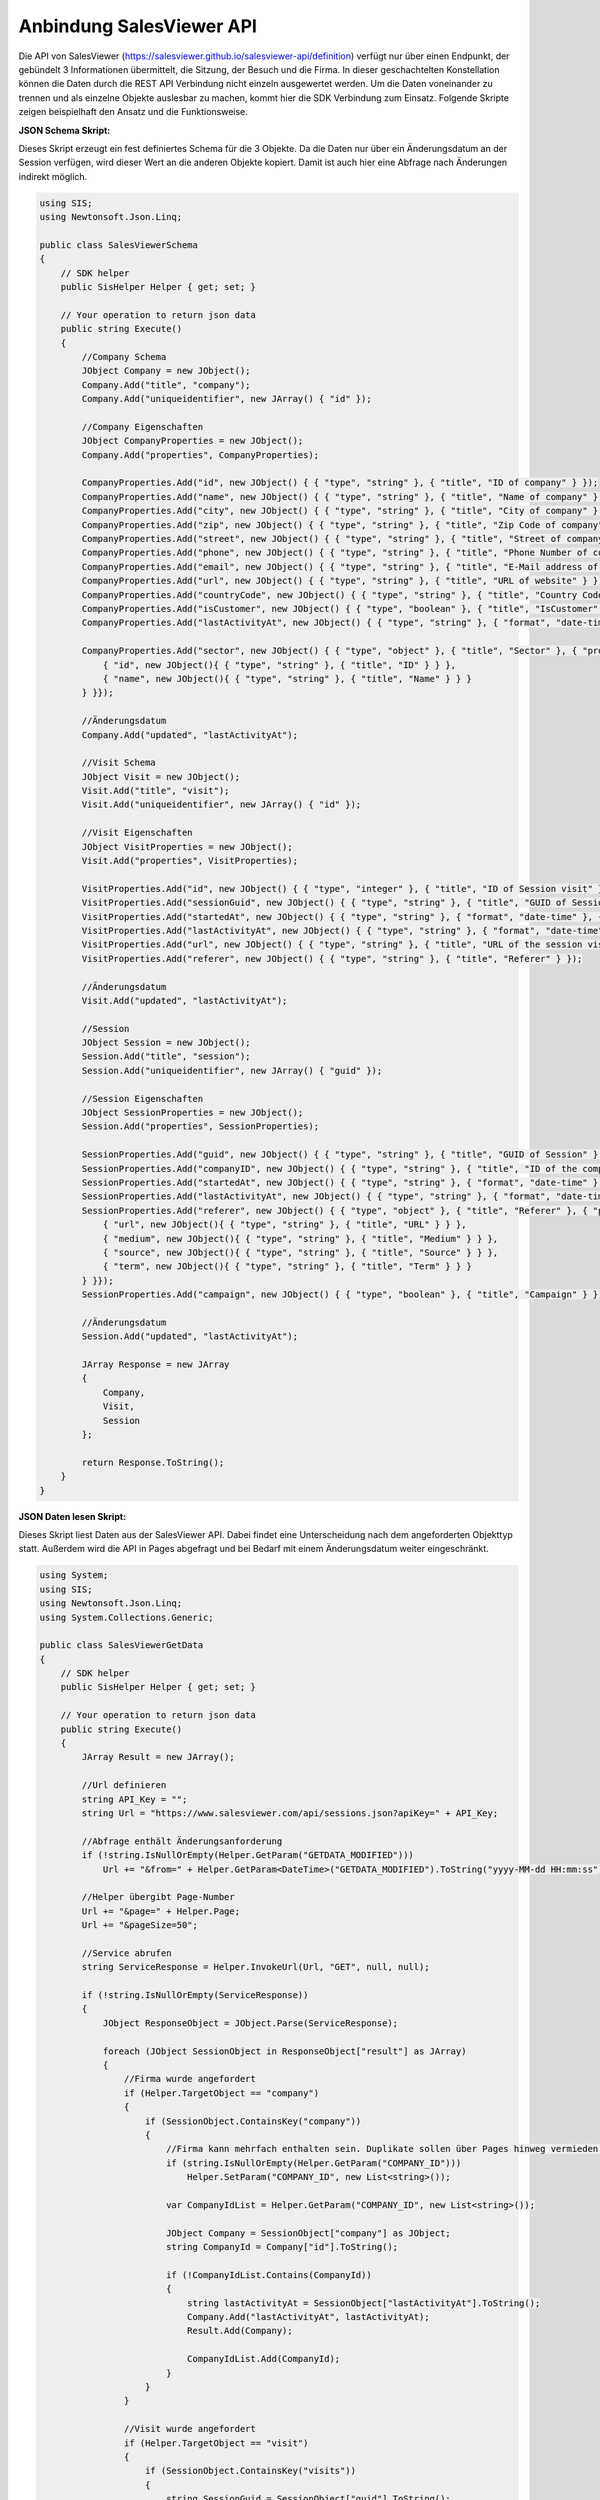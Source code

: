 ﻿Anbindung SalesViewer API
=========================

Die API von SalesViewer (https://salesviewer.github.io/salesviewer-api/definition) verfügt nur über 
einen Endpunkt, der gebündelt 3 Informationen übermittelt, die Sitzung, der Besuch und die Firma.
In dieser geschachtelten Konstellation können die Daten durch die REST API Verbindung nicht einzeln 
ausgewertet werden.
Um die Daten voneinander zu trennen und als einzelne Objekte auslesbar zu machen,
kommt hier die SDK Verbindung zum Einsatz.
Folgende Skripte zeigen beispielhaft den Ansatz und die Funktionsweise.


:JSON Schema Skript:

Dieses Skript erzeugt ein fest definiertes Schema für die 3 Objekte.
Da die Daten nur über ein Änderungsdatum an der Session verfügen, wird dieser Wert an die anderen
Objekte kopiert. Damit ist auch hier eine Abfrage nach Änderungen indirekt möglich.


.. code-block:: C#

    using SIS;
    using Newtonsoft.Json.Linq;

    public class SalesViewerSchema
    {
        // SDK helper
        public SisHelper Helper { get; set; }

        // Your operation to return json data
        public string Execute()
        {
            //Company Schema
            JObject Company = new JObject();
            Company.Add("title", "company");
            Company.Add("uniqueidentifier", new JArray() { "id" });

            //Company Eigenschaften
            JObject CompanyProperties = new JObject();
            Company.Add("properties", CompanyProperties);

            CompanyProperties.Add("id", new JObject() { { "type", "string" }, { "title", "ID of company" } });
            CompanyProperties.Add("name", new JObject() { { "type", "string" }, { "title", "Name of company" } });
            CompanyProperties.Add("city", new JObject() { { "type", "string" }, { "title", "City of company" } });
            CompanyProperties.Add("zip", new JObject() { { "type", "string" }, { "title", "Zip Code of company" } });
            CompanyProperties.Add("street", new JObject() { { "type", "string" }, { "title", "Street of company" } });
            CompanyProperties.Add("phone", new JObject() { { "type", "string" }, { "title", "Phone Number of company" } });
            CompanyProperties.Add("email", new JObject() { { "type", "string" }, { "title", "E-Mail address of company" } });
            CompanyProperties.Add("url", new JObject() { { "type", "string" }, { "title", "URL of website" } });
            CompanyProperties.Add("countryCode", new JObject() { { "type", "string" }, { "title", "Country Code" } });
            CompanyProperties.Add("isCustomer", new JObject() { { "type", "boolean" }, { "title", "IsCustomer" } });
            CompanyProperties.Add("lastActivityAt", new JObject() { { "type", "string" }, { "format", "date-time" }, { "title", "Session company last activity at" } });

            CompanyProperties.Add("sector", new JObject() { { "type", "object" }, { "title", "Sector" }, { "properties", new JObject(){
                { "id", new JObject(){ { "type", "string" }, { "title", "ID" } } },
                { "name", new JObject(){ { "type", "string" }, { "title", "Name" } } }
            } }});

            //Änderungsdatum
            Company.Add("updated", "lastActivityAt");

            //Visit Schema
            JObject Visit = new JObject();
            Visit.Add("title", "visit");
            Visit.Add("uniqueidentifier", new JArray() { "id" });

            //Visit Eigenschaften
            JObject VisitProperties = new JObject();
            Visit.Add("properties", VisitProperties);

            VisitProperties.Add("id", new JObject() { { "type", "integer" }, { "title", "ID of Session visit" } });
            VisitProperties.Add("sessionGuid", new JObject() { { "type", "string" }, { "title", "GUID of Session" } });
            VisitProperties.Add("startedAt", new JObject() { { "type", "string" }, { "format", "date-time" }, { "title", "Session visit started at" } });
            VisitProperties.Add("lastActivityAt", new JObject() { { "type", "string" }, { "format", "date-time" }, { "title", "Session visit last activity at" } });
            VisitProperties.Add("url", new JObject() { { "type", "string" }, { "title", "URL of the session visit" } });
            VisitProperties.Add("referer", new JObject() { { "type", "string" }, { "title", "Referer" } });

            //Änderungsdatum
            Visit.Add("updated", "lastActivityAt");

            //Session
            JObject Session = new JObject();
            Session.Add("title", "session");
            Session.Add("uniqueidentifier", new JArray() { "guid" });

            //Session Eigenschaften
            JObject SessionProperties = new JObject();
            Session.Add("properties", SessionProperties);

            SessionProperties.Add("guid", new JObject() { { "type", "string" }, { "title", "GUID of Session" } });
            SessionProperties.Add("companyID", new JObject() { { "type", "string" }, { "title", "ID of the company" } });
            SessionProperties.Add("startedAt", new JObject() { { "type", "string" }, { "format", "date-time" }, { "title", "Session visit started at" } });
            SessionProperties.Add("lastActivityAt", new JObject() { { "type", "string" }, { "format", "date-time" }, { "title", "Session visit last activity at" } });
            SessionProperties.Add("referer", new JObject() { { "type", "object" }, { "title", "Referer" }, { "properties", new JObject(){
                { "url", new JObject(){ { "type", "string" }, { "title", "URL" } } },
                { "medium", new JObject(){ { "type", "string" }, { "title", "Medium" } } },
                { "source", new JObject(){ { "type", "string" }, { "title", "Source" } } },
                { "term", new JObject(){ { "type", "string" }, { "title", "Term" } } }
            } }});
            SessionProperties.Add("campaign", new JObject() { { "type", "boolean" }, { "title", "Campaign" } });

            //Änderungsdatum
            Session.Add("updated", "lastActivityAt");

            JArray Response = new JArray
            {
                Company,
                Visit,
                Session
            };

            return Response.ToString();
        }
    }

:JSON Daten lesen Skript:

Dieses Skript liest Daten aus der SalesViewer API.
Dabei findet eine Unterscheidung nach dem angeforderten Objekttyp statt.
Außerdem wird die API in Pages abgefragt und bei Bedarf mit einem Änderungsdatum weiter eingeschränkt.


.. code-block:: C#

    using System;
    using SIS;
    using Newtonsoft.Json.Linq;
    using System.Collections.Generic;

    public class SalesViewerGetData
    {
        // SDK helper
        public SisHelper Helper { get; set; }

        // Your operation to return json data
        public string Execute()
        {
            JArray Result = new JArray();

            //Url definieren
            string API_Key = "";
            string Url = "https://www.salesviewer.com/api/sessions.json?apiKey=" + API_Key;

            //Abfrage enthält Änderungsanforderung
            if (!string.IsNullOrEmpty(Helper.GetParam("GETDATA_MODIFIED")))
                Url += "&from=" + Helper.GetParam<DateTime>("GETDATA_MODIFIED").ToString("yyyy-MM-dd HH:mm:ss");

            //Helper übergibt Page-Number
            Url += "&page=" + Helper.Page;
            Url += "&pageSize=50";

            //Service abrufen
            string ServiceResponse = Helper.InvokeUrl(Url, "GET", null, null);

            if (!string.IsNullOrEmpty(ServiceResponse))
            {
                JObject ResponseObject = JObject.Parse(ServiceResponse);

                foreach (JObject SessionObject in ResponseObject["result"] as JArray)
                {
                    //Firma wurde angefordert
                    if (Helper.TargetObject == "company")
                    {
                        if (SessionObject.ContainsKey("company"))
                        {
                            //Firma kann mehrfach enthalten sein. Duplikate sollen über Pages hinweg vermieden werden. Helper bietet übergreifenden Storage
                            if (string.IsNullOrEmpty(Helper.GetParam("COMPANY_ID")))
                                Helper.SetParam("COMPANY_ID", new List<string>());

                            var CompanyIdList = Helper.GetParam("COMPANY_ID", new List<string>());

                            JObject Company = SessionObject["company"] as JObject;
                            string CompanyId = Company["id"].ToString();

                            if (!CompanyIdList.Contains(CompanyId))
                            {
                                string lastActivityAt = SessionObject["lastActivityAt"].ToString();
                                Company.Add("lastActivityAt", lastActivityAt);
                                Result.Add(Company);

                                CompanyIdList.Add(CompanyId);
                            }
                        }
                    }

                    //Visit wurde angefordert
                    if (Helper.TargetObject == "visit")
                    {
                        if (SessionObject.ContainsKey("visits"))
                        {
                            string SessionGuid = SessionObject["guid"].ToString();
                            JArray VisitArray = SessionObject["visits"] as JArray;

                            foreach (JObject Visit in VisitArray)
                            {
                                Visit.Add("sessionGuid", SessionGuid);

                                string lastActivityAt = SessionObject["lastActivityAt"].ToString();
                                Visit.Add("lastActivityAt", lastActivityAt);

                                Result.Add(Visit);
                            }
                        }
                    }

                    //Session wurde angefordert
                    if (Helper.TargetObject == "session")
                    {
                        string CompanyId = (SessionObject["company"] as JObject)["id"].ToString();
                    
                        JObject ResultSessionObject = new JObject(SessionObject);
                        //CompanyId aus Unterobjekt kopieren
                        ResultSessionObject.Add("companyID", CompanyId);

                        //überflüssige Daten entfernen
                        ResultSessionObject.Remove("company");
                        ResultSessionObject.Remove("visits");
                        ResultSessionObject.Remove("interests");
                    
                        Result.Add(ResultSessionObject);
                    }
                }
            }

            return Result.ToString();
        }
    }